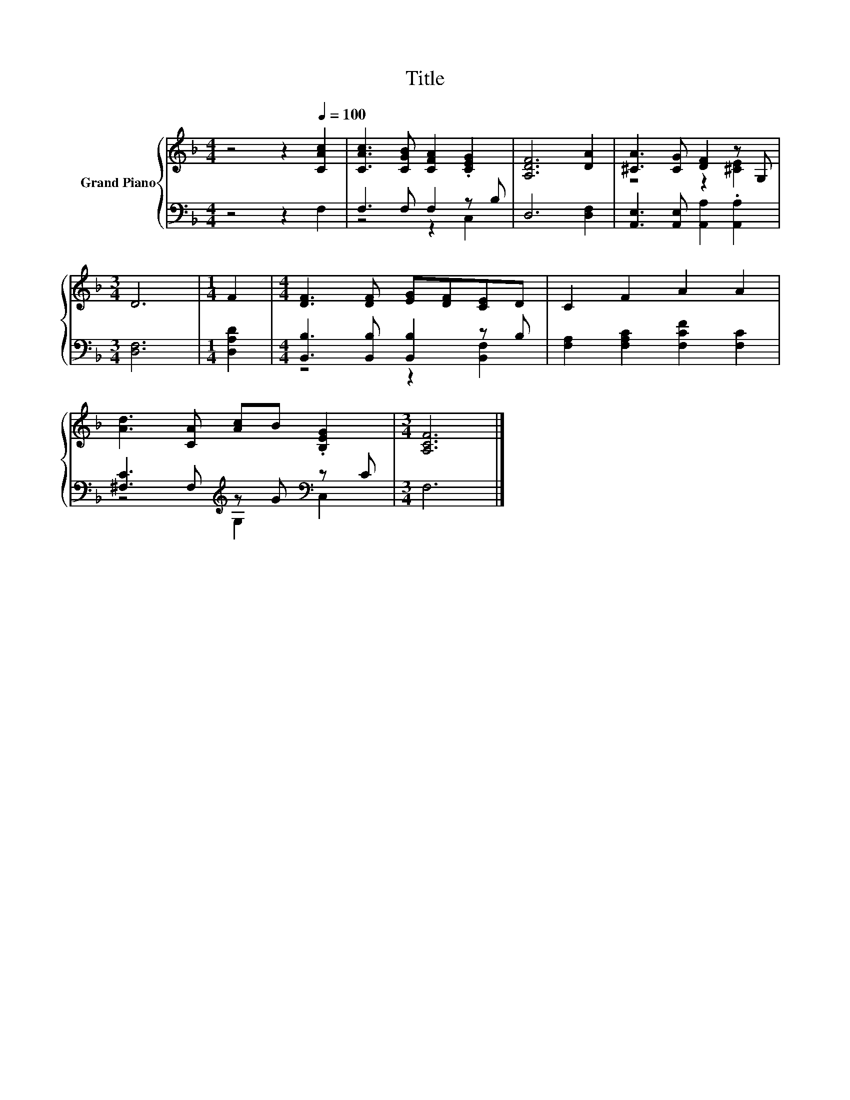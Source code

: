 X:1
T:Title
%%score { ( 1 4 ) | ( 2 3 ) }
L:1/8
M:4/4
K:F
V:1 treble nm="Grand Piano"
V:4 treble 
V:2 bass 
V:3 bass 
V:1
 z4 z2[Q:1/4=100] [CAc]2 | [CAc]3 [CGB] [CFA]2 .[CEG]2 | [A,DF]6 [DA]2 | [^CA]3 [CG] [DF]2 z G, | %4
[M:3/4] D6 |[M:1/4] F2 |[M:4/4] [DF]3 [DF] [EG][DF][CE]D | C2 F2 A2 A2 | %8
 [Ad]3 [CA] [Ac]B .[B,EG]2 |[M:3/4] [A,CF]6 |] %10
V:2
 z4 z2 F,2 | F,3 F, F,2 z B, | D,6 [D,F,]2 | [A,,E,]3 [A,,E,] [A,,A,]2 .[A,,A,]2 |[M:3/4] [D,F,]6 | %5
[M:1/4] [D,A,D]2 |[M:4/4] [B,,B,]3 [B,,B,] [B,,B,]2 z B, | [F,A,]2 [F,A,C]2 [F,CF]2 [F,C]2 | %8
 [^F,C]3 F,[K:treble] z G[K:bass] z C |[M:3/4] F,6 |] %10
V:3
 x8 | z4 z2 C,2 | x8 | x8 |[M:3/4] x6 |[M:1/4] x2 |[M:4/4] z4 z2 [B,,F,]2 | x8 | %8
 z4[K:treble] G,2[K:bass] C,2 |[M:3/4] x6 |] %10
V:4
 x8 | x8 | x8 | z4 z2 [^CE]2 |[M:3/4] x6 |[M:1/4] x2 |[M:4/4] x8 | x8 | x8 |[M:3/4] x6 |] %10


